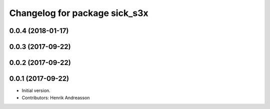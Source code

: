 ^^^^^^^^^^^^^^^^^^^^^^^^^^^^^^
Changelog for package sick_s3x
^^^^^^^^^^^^^^^^^^^^^^^^^^^^^^

0.0.4 (2018-01-17)
------------------

0.0.3 (2017-09-22)
------------------

0.0.2 (2017-09-22)
------------------

0.0.1 (2017-09-22)
------------------
* Initial version.
* Contributors: Henrik Andreasson
